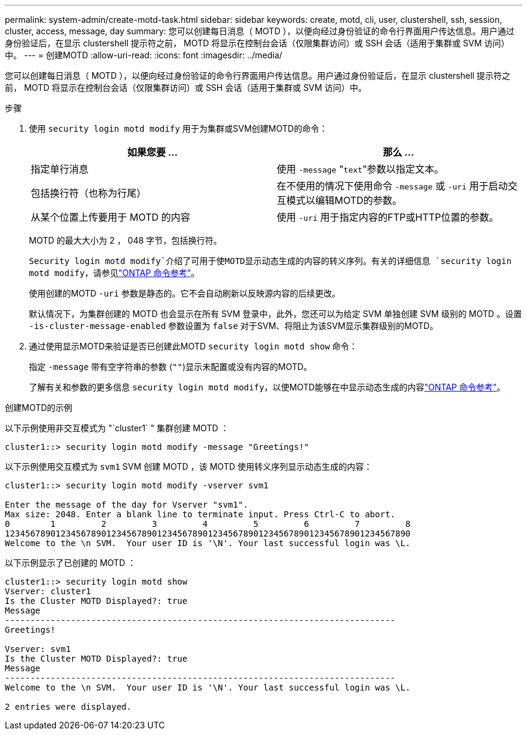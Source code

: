 ---
permalink: system-admin/create-motd-task.html 
sidebar: sidebar 
keywords: create, motd, cli, user, clustershell, ssh, session, cluster, access, message, day 
summary: 您可以创建每日消息（ MOTD ），以便向经过身份验证的命令行界面用户传达信息。用户通过身份验证后，在显示 clustershell 提示符之前， MOTD 将显示在控制台会话（仅限集群访问）或 SSH 会话（适用于集群或 SVM 访问）中。 
---
= 创建MOTD
:allow-uri-read: 
:icons: font
:imagesdir: ../media/


[role="lead"]
您可以创建每日消息（ MOTD ），以便向经过身份验证的命令行界面用户传达信息。用户通过身份验证后，在显示 clustershell 提示符之前， MOTD 将显示在控制台会话（仅限集群访问）或 SSH 会话（适用于集群或 SVM 访问）中。

.步骤
. 使用 `security login motd modify` 用于为集群或SVM创建MOTD的命令：
+
|===
| 如果您要 ... | 那么 ... 


 a| 
指定单行消息
 a| 
使用 `-message` "[.code]``text``"参数以指定文本。



 a| 
包括换行符（也称为行尾）
 a| 
在不使用的情况下使用命令 `-message` 或 `-uri` 用于启动交互模式以编辑MOTD的参数。



 a| 
从某个位置上传要用于 MOTD 的内容
 a| 
使用 `-uri` 用于指定内容的FTP或HTTP位置的参数。

|===
+
MOTD 的最大大小为 2 ， 048 字节，包括换行符。

+
`Security login motd modify`介绍了可用于使MOTD显示动态生成的内容的转义序列。有关的详细信息 `security login motd modify`，请参见link:https://docs.netapp.com/us-en/ontap-cli/security-login-motd-modify.html["ONTAP 命令参考"^]。

+
使用创建的MOTD `-uri` 参数是静态的。它不会自动刷新以反映源内容的后续更改。

+
默认情况下，为集群创建的 MOTD 也会显示在所有 SVM 登录中，此外，您还可以为给定 SVM 单独创建 SVM 级别的 MOTD 。设置 `-is-cluster-message-enabled` 参数设置为 `false` 对于SVM、将阻止为该SVM显示集群级别的MOTD。

. 通过使用显示MOTD来验证是否已创建此MOTD `security login motd show` 命令：
+
指定 `-message` 带有空字符串的参数 (`""`)显示未配置或没有内容的MOTD。

+
了解有关和参数的更多信息 `security login motd modify`，以使MOTD能够在中显示动态生成的内容link:https://docs.netapp.com/us-en/ontap-cli/security-login-motd-modify.html["ONTAP 命令参考"^]。



.创建MOTD的示例
以下示例使用非交互模式为 "`cluster1` " 集群创建 MOTD ：

[listing]
----
cluster1::> security login motd modify -message "Greetings!"
----
以下示例使用交互模式为 `svm1` SVM 创建 MOTD ，该 MOTD 使用转义序列显示动态生成的内容：

[listing]
----
cluster1::> security login motd modify -vserver svm1

Enter the message of the day for Vserver "svm1".
Max size: 2048. Enter a blank line to terminate input. Press Ctrl-C to abort.
0        1         2         3         4         5         6         7         8
12345678901234567890123456789012345678901234567890123456789012345678901234567890
Welcome to the \n SVM.  Your user ID is '\N'. Your last successful login was \L.
----
以下示例显示了已创建的 MOTD ：

[listing]
----
cluster1::> security login motd show
Vserver: cluster1
Is the Cluster MOTD Displayed?: true
Message
-----------------------------------------------------------------------------
Greetings!

Vserver: svm1
Is the Cluster MOTD Displayed?: true
Message
-----------------------------------------------------------------------------
Welcome to the \n SVM.  Your user ID is '\N'. Your last successful login was \L.

2 entries were displayed.
----